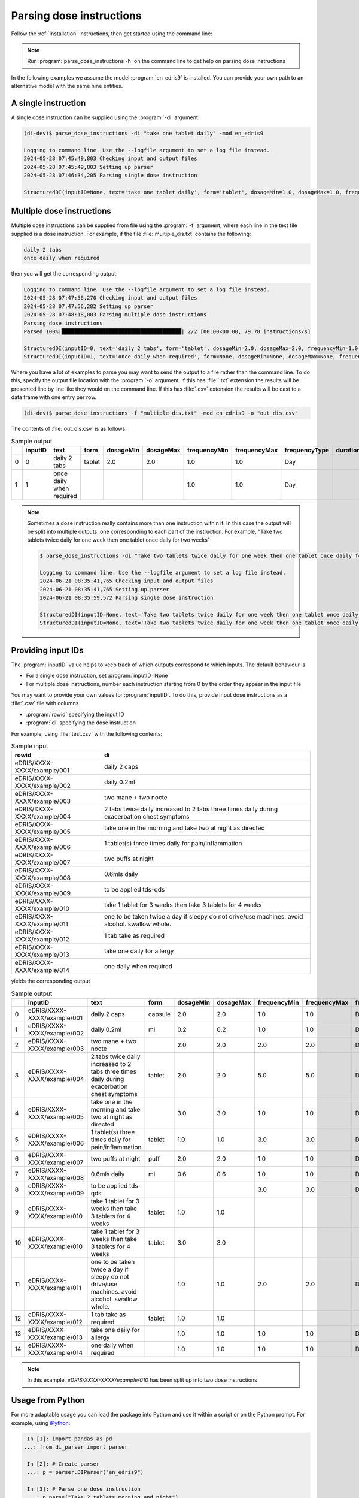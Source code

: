 .. _Parsing dose instructions:

Parsing dose instructions
=========================

Follow the :ref:`Installation` instructions, then get started using the command line:

.. note::

    Run :program:`parse_dose_instructions -h` on the command line to get help on parsing dose instructions


In the following examples we assume the model :program:`en_edris9` is installed. You can provide your own path to an alternative model with the same nine entities.

A single instruction
--------------------

A single dose instruction can be supplied using the :program:`-di` argument.

.. code-block:: bash

    (di-dev)$ parse_dose_instructions -di "take one tablet daily" -mod en_edris9 

    Logging to command line. Use the --logfile argument to set a log file instead.
    2024-05-28 07:45:49,803 Checking input and output files
    2024-05-28 07:45:49,803 Setting up parser
    2024-05-28 07:46:34,205 Parsing single dose instruction

    StructuredDI(inputID=None, text='take one tablet daily', form='tablet', dosageMin=1.0, dosageMax=1.0, frequencyMin=1.0, frequencyMax=1.0, frequencyType='Day', durationMin=None, durationMax=None, durationType=None, asRequired=False, asDirected=False)

Multiple dose instructions
--------------------------

Multiple dose instructions can be supplied from file using the :program:`-f` argument, where each line in the text file supplied is a dose instruction. 
For example, if the file :file:`multiple_dis.txt` contains the following:

.. code-block:: bash

    daily 2 tabs
    once daily when required

then you will get the corresponding output:

.. code-block:: bash

    Logging to command line. Use the --logfile argument to set a log file instead.
    2024-05-28 07:47:56,270 Checking input and output files
    2024-05-28 07:47:56,282 Setting up parser
    2024-05-28 07:48:18,003 Parsing multiple dose instructions
    Parsing dose instructions                                                                                               
    Parsed 100%|██████████████████████████████████████| 2/2 [00:00<00:00, 79.78 instructions/s]

    StructuredDI(inputID=0, text='daily 2 tabs', form='tablet', dosageMin=2.0, dosageMax=2.0, frequencyMin=1.0, frequencyMax=1.0, frequencyType='Day', durationMin=None, durationMax=None, durationType=None, asRequired=False, asDirected=False)
    StructuredDI(inputID=1, text='once daily when required', form=None, dosageMin=None, dosageMax=None, frequencyMin=1.0, frequencyMax=1.0, frequencyType='Day', durationMin=None, durationMax=None, durationType=None, asRequired=True, asDirected=False)

Where you have a lot of examples to parse you may want to send the output to a file rather than 
the command line. To do this, specify the output file location with the :program:`-o` argument. 
If this has :file:`.txt` extension the results will be presented line by line like they 
would on the command line. If this has :file:`.csv` extension the results will be cast to a 
data frame with one entry per row.

.. code:: bash

    (di-dev)$ parse_dose_instructions -f "multiple_dis.txt" -mod en_edris9 -o "out_dis.csv"

The contents of :file:`out_dis.csv` is as follows:

.. csv-table:: Sample output
   :header-rows: 1

    ,inputID,text,form,dosageMin,dosageMax,frequencyMin,frequencyMax,frequencyType,durationMin,durationMax,durationType,asRequired,asDirected
    0,0,daily 2 tabs,tablet,2.0,2.0,1.0,1.0,Day,,,,False,False
    1,1,once daily when required,,,,1.0,1.0,Day,,,,True,False

.. note::

    Sometimes a dose instruction really contains more than one instruction within it. 
    In this case the output will be split into multiple outputs, one corresponding
    to each part of the instruction. For example,
    "Take two tablets twice daily for one week then one tablet once daily for two weeks"
    
    .. code::

        $ parse_dose_instructions -di "Take two tablets twice daily for one week then one tablet once daily for two weeks"
        
        Logging to command line. Use the --logfile argument to set a log file instead.
        2024-06-21 08:35:41,765 Checking input and output files
        2024-06-21 08:35:41,765 Setting up parser
        2024-06-21 08:35:59,572 Parsing single dose instruction
        
        StructuredDI(inputID=None, text='Take two tablets twice daily for one week then one tablet once daily for two weeks', form='tablet', dosageMin=2.0, dosageMax=2.0,  frequencyMin=2.0, frequencyMax=2.0, frequencyType='Day', durationMin=1.0, durationMax=1.0, durationType='Week', asRequired=False, asDirected=False)
        StructuredDI(inputID=None, text='Take two tablets twice daily for one week then one tablet once daily for two weeks', form='tablet', dosageMin=1.0, dosageMax=1.0, frequencyMin=1.0, frequencyMax=1.0, frequencyType='Day', durationMin=2.0, durationMax=2.0, durationType='Week', asRequired=False, asDirected=False)

Providing input IDs 
-------------------

The :program:`inputID` value helps to keep track of which outputs correspond to which inputs. The default behaviour is:

* For a single dose instruction, set :program:`inputID=None` 
* For multiple dose instructions, number each instruction starting from 0 by the order they appear in the input file

You may want to provide your own values for :program:`inputID`. To do this, provide input dose instructions as a :file:`.csv` file with columns 

* :program:`rowid` specifying the input ID
* :program:`di` specifying the dose instruction

For example, using :file:`test.csv` with the following contents:

.. csv-table:: Sample input
   :header-rows: 1
    
    rowid,di
    eDRIS/XXXX-XXXX/example/001,daily 2 caps
    eDRIS/XXXX-XXXX/example/002,daily 0.2ml
    eDRIS/XXXX-XXXX/example/003,two mane + two nocte
    eDRIS/XXXX-XXXX/example/004,2 tabs twice daily increased to 2 tabs three times daily during exacerbation chest symptoms
    eDRIS/XXXX-XXXX/example/005,take one in the morning and take two at night as directed
    eDRIS/XXXX-XXXX/example/006,1 tablet(s) three times daily for pain/inflammation
    eDRIS/XXXX-XXXX/example/007,two puffs at night
    eDRIS/XXXX-XXXX/example/008,0.6mls daily
    eDRIS/XXXX-XXXX/example/009,to be applied tds-qds
    eDRIS/XXXX-XXXX/example/010,take 1 tablet for 3 weeks then take 3 tablets for 4 weeks
    eDRIS/XXXX-XXXX/example/011,one to be taken twice a day  if sleepy do not drive/use machines. avoid alcohol. swallow whole.
    eDRIS/XXXX-XXXX/example/012,1 tab take as required
    eDRIS/XXXX-XXXX/example/013,take one daily for allergy
    eDRIS/XXXX-XXXX/example/014,one daily when required

yields the corresponding output

.. csv-table:: Sample output
   :header-rows: 1

    ,inputID,text,form,dosageMin,dosageMax,frequencyMin,frequencyMax,frequencyType,durationMin,durationMax,durationType,asRequired,asDirected
    0,eDRIS/XXXX-XXXX/example/001,daily 2 caps,capsule,2.0,2.0,1.0,1.0,Day,,,,False,False
    1,eDRIS/XXXX-XXXX/example/002,daily 0.2ml,ml,0.2,0.2,1.0,1.0,Day,,,,False,False
    2,eDRIS/XXXX-XXXX/example/003,two mane + two nocte,,2.0,2.0,2.0,2.0,Day,,,,False,False
    3,eDRIS/XXXX-XXXX/example/004,2 tabs twice daily increased to 2 tabs three times daily during exacerbation chest symptoms,tablet,2.0,2.0,5.0,5.0,Day,,,,False,False
    4,eDRIS/XXXX-XXXX/example/005,take one in the morning and take two at night as directed,,3.0,3.0,1.0,1.0,Day,,,,False,False
    5,eDRIS/XXXX-XXXX/example/006,1 tablet(s) three times daily for pain/inflammation,tablet,1.0,1.0,3.0,3.0,Day,,,,False,False
    6,eDRIS/XXXX-XXXX/example/007,two puffs at night,puff,2.0,2.0,1.0,1.0,Day,,,,False,False
    7,eDRIS/XXXX-XXXX/example/008,0.6mls daily,ml,0.6,0.6,1.0,1.0,Day,,,,False,False
    8,eDRIS/XXXX-XXXX/example/009,to be applied tds-qds,,,,3.0,3.0,Day,,,,False,False
    9,eDRIS/XXXX-XXXX/example/010,take 1 tablet for 3 weeks then take 3 tablets for 4 weeks,tablet,1.0,1.0,,,,3.0,3.0,Week,False,False
    10,eDRIS/XXXX-XXXX/example/010,take 1 tablet for 3 weeks then take 3 tablets for 4 weeks,tablet,3.0,3.0,,,,4.0,4.0,Week,False,False
    11,eDRIS/XXXX-XXXX/example/011,one to be taken twice a day  if sleepy do not drive/use machines. avoid alcohol. swallow whole.,,1.0,1.0,2.0,2.0,Day,,,,False,False
    12,eDRIS/XXXX-XXXX/example/012,1 tab take as required,tablet,1.0,1.0,,,,,,,True,False
    13,eDRIS/XXXX-XXXX/example/013,take one daily for allergy,,1.0,1.0,1.0,1.0,Day,,,,False,False
    14,eDRIS/XXXX-XXXX/example/014,one daily when required,,1.0,1.0,1.0,1.0,Day,,,,True,False

.. note::

    In this example, `eDRIS/XXXX-XXXX/example/010` has been split up into two dose instructions

Usage from Python
-----------------

For more adaptable usage you can load the package into Python and use it within a script or on the Python prompt. For example, using `iPython <https://pypi.org/project/ipython/>`_:

.. code:: ipython 

    In [1]: import pandas as pd
   ...: from di_parser import parser

    In [2]: # Create parser
    ...: p = parser.DIParser("en_edris9")

    In [3]: # Parse one dose instruction
    ...: p.parse("Take 2 tablets morning and night")
    Out[3]: [StructuredDI(inputID=None, text='Take 2 tablets morning and night', form='tablet', dosageMin=2.0, dosageMax=2.0, frequencyMin=2.0, frequencyMax=2.0, frequencyType='Day', durationMin=None, durationMax=None, durationType=None, asRequired=False, asDirected=False)]

    In [4]: # Parse many dose instructions
    ...: parsed_dis = p.parse_many([
    ...:     "take one tablet daily",
    ...:     "two puffs prn",
    ...:     "one cap after meals for three weeks",
    ...:     "4 caplets tid"
    ...: ])

    In [5]: print(parsed_dis)
    [StructuredDI(inputID=0, text='take one tablet daily', form='tablet', dosageMin=1.0, dosageMax=1.0, frequencyMin=1.0, frequencyMax=1.0, frequencyType='Day', durationMin=None, durationMax=None, durationType=None, asRequired=False, asDirected=False), StructuredDI(inputID=1, text='two puffs prn', form='puff', dosageMin=2.0, dosageMax=2.0, frequencyMin=None, frequencyMax=None, frequencyType=None, durationMin=None, durationMax=None, durationType=None, asRequired=True, asDirected=False), StructuredDI(inputID=2, text='one cap after meals for three weeks', form='capsule', dosageMin=1.0, dosageMax=1.0, frequencyMin=3.0, frequencyMax=3.0, frequencyType='Day', durationMin=3.0, durationMax=3.0, durationType='Week', asRequired=False, asDirected=False), StructuredDI(inputID=3, text='4 caplets tid', form='carpet', dosageMin=4.0, dosageMax=4.0, frequencyMin=3.0, frequencyMax=3.0, frequencyType='Day', durationMin=None, durationMax=None, durationType=None, asRequired=False, asDirected=False)]

    In [6]: # Convert output to pandas dataframe
    ...: di_df = pd.DataFrame(parsed_dis)

    In [7]: print(di_df)
    inputID                                 text     form  dosageMin  dosageMax  frequencyMin  frequencyMax frequencyType  durationMin  durationMax durationType  asRequired  asDirected
    0        0                take one tablet daily   tablet        1.0        1.0           1.0           1.0           Day          NaN          NaN         None       False       False
    1        1                        two puffs prn     puff        2.0        2.0           NaN           NaN          None          NaN          NaN         None        True       False
    2        2  one cap after meals for three weeks  capsule        1.0        1.0           3.0           3.0           Day          3.0          3.0         Week       False       False
    3        3                        4 caplets tid   carpet        4.0        4.0           3.0           3.0           Day          NaN          NaN         None       False       False
